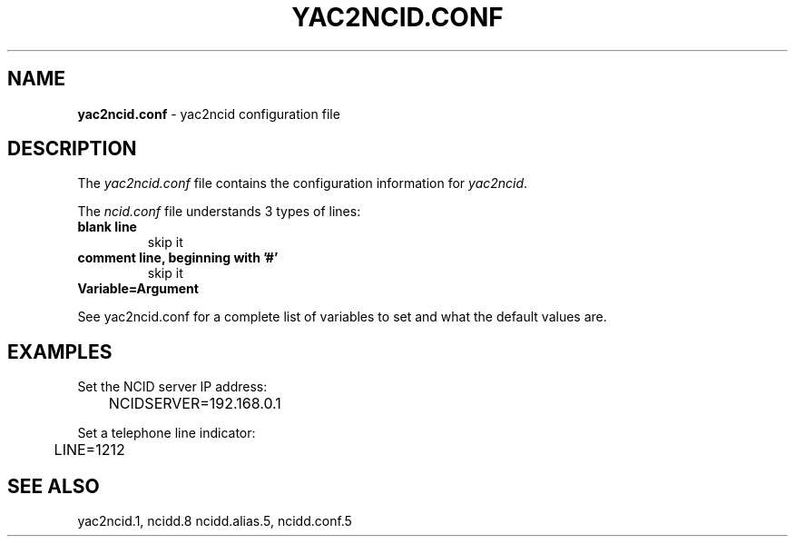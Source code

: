 .\" %W% %G%
.TH YAC2NCID.CONF 5
.SH NAME
.B yac2ncid.conf
- yac2ncid configuration file
.SH DESCRIPTION
The \fIyac2ncid.conf\fR file contains the configuration information for
\fIyac2ncid\fR.
.PP
The \fIncid.conf\fR file understands 3 types of lines:
.TP
.B blank line
skip it
.TP
.B comment line, beginning with '#'
skip it
.TP
.B Variable=Argument
.PP
See yac2ncid.conf for a complete list of variables to set and
what the default values are.
.SH EXAMPLES
Set the NCID server IP address:
.RS 0
	NCIDSERVER=192.168.0.1
.RE
.PP
Set a telephone line indicator:
.RS 0
	LINE=1212
.RE
.SH SEE ALSO
yac2ncid.1, ncidd.8 ncidd.alias.5, ncidd.conf.5
